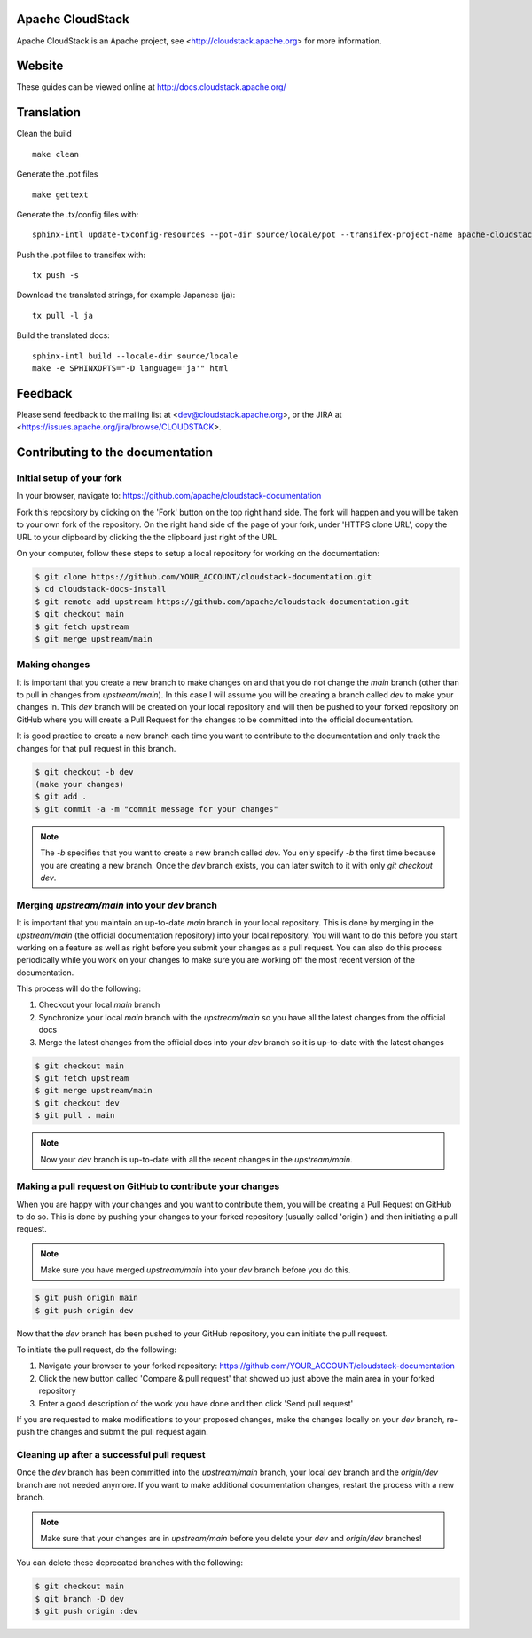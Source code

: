 .. Licensed to the Apache Software Foundation (ASF) under one
   or more contributor license agreements.  See the NOTICE file
   distributed with this work for additional information#
   regarding copyright ownership.  The ASF licenses this file
   to you under the Apache License, Version 2.0 (the
   "License"); you may not use this file except in compliance
   with the License.  You may obtain a copy of the License at
   http://www.apache.org/licenses/LICENSE-2.0
   Unless required by applicable law or agreed to in writing,
   software distributed under the License is distributed on an
   "AS IS" BASIS, WITHOUT WARRANTIES OR CONDITIONS OF ANY
   KIND, either express or implied.  See the License for the
   specific language governing permissions and limitations
   under the License.


Apache CloudStack
=================

Apache CloudStack is an Apache project, see <http://cloudstack.apache.org> for
more information.


Website
=============

These guides can be viewed online at http://docs.cloudstack.apache.org/


Translation
===========

Clean the build

::

   make clean

Generate the .pot files

::

   make gettext

Generate the .tx/config files with:

::

   sphinx-intl update-txconfig-resources --pot-dir source/locale/pot --transifex-project-name apache-cloudstack-installation-rtd --locale-dir source/locale

Push the .pot files to transifex with:

::

   tx push -s

Download the translated strings, for example Japanese (ja):

::

   tx pull -l ja

Build the translated docs:

::

   sphinx-intl build --locale-dir source/locale
   make -e SPHINXOPTS="-D language='ja'" html


Feedback
========

Please send feedback to the mailing list at <dev@cloudstack.apache.org>,
or the JIRA at <https://issues.apache.org/jira/browse/CLOUDSTACK>.


Contributing to the documentation
=================================

Initial setup of your fork
--------------------------

In your browser, navigate to: https://github.com/apache/cloudstack-documentation

Fork this repository by clicking on the 'Fork' button on the top right hand side.  The fork will happen and you will be taken to your own fork of the repository.  On the right hand side of the page of your fork, under 'HTTPS clone URL', copy the URL to your clipboard by clicking the the clipboard just right of the URL.

On your computer, follow these steps to setup a local repository for working on the documentation:

.. code:: bash

   $ git clone https://github.com/YOUR_ACCOUNT/cloudstack-documentation.git
   $ cd cloudstack-docs-install
   $ git remote add upstream https://github.com/apache/cloudstack-documentation.git
   $ git checkout main
   $ git fetch upstream
   $ git merge upstream/main


Making changes
--------------

It is important that you create a new branch to make changes on and that you do not change the `main` branch (other than to pull in changes from `upstream/main`).  In this case I will assume you will be creating a branch called `dev` to make your changes in.  This `dev` branch will be created on your local repository and will then be pushed to your forked repository on GitHub where you will create a Pull Request for the changes to be committed into the official documentation.

It is good practice to create a new branch each time you want to contribute to the documentation and only track the changes for that pull request in this branch.

.. code:: bash

   $ git checkout -b dev
   (make your changes)
   $ git add .
   $ git commit -a -m "commit message for your changes"

.. note:: 
   The `-b` specifies that you want to create a new branch called `dev`.  You only specify `-b` the first time because you are creating a new branch.  Once the `dev` branch exists, you can later switch to it with only `git checkout dev`.


Merging `upstream/main` into your `dev` branch
------------------------------------------------

It is important that you maintain an up-to-date `main` branch in your local repository.  This is done by merging in the `upstream/main` (the official documentation repository) into your local repository.  You will want to do this before you start working on a feature as well as right before you submit your changes as a pull request.  You can also do this process periodically while you work on your changes to make sure you are working off the most recent version of the documentation.

This process will do the following:

#. Checkout your local `main` branch

#. Synchronize your local `main` branch with the `upstream/main` so you have all the latest changes from the official docs

#. Merge the latest changes from the official docs into your `dev` branch so it is up-to-date with the latest changes

.. code:: bash

   $ git checkout main
   $ git fetch upstream
   $ git merge upstream/main
   $ git checkout dev
   $ git pull . main

.. note:: Now your `dev` branch is up-to-date with all the recent changes in the `upstream/main`.


Making a pull request on GitHub to contribute your changes
----------------------------------------------------------

When you are happy with your changes and you want to contribute them, you will be creating a Pull Request on GitHub to do so.  This is done by pushing your changes to your forked repository (usually called 'origin') and then initiating a pull request.

.. note:: Make sure you have merged `upstream/main` into your `dev` branch before you do this.

.. code:: bash

   $ git push origin main
   $ git push origin dev

Now that the `dev` branch has been pushed to your GitHub repository, you can initiate the pull request.  

To initiate the pull request, do the following:

#. Navigate your browser to your forked repository: https://github.com/YOUR_ACCOUNT/cloudstack-documentation

#. Click the new button called 'Compare & pull request' that showed up just above the main area in your forked repository

#. Enter a good description of the work you have done and then click 'Send pull request'

If you are requested to make modifications to your proposed changes, make the changes locally on your `dev` branch, re-push the changes and submit the pull request again.


Cleaning up after a successful pull request
-------------------------------------------

Once the `dev` branch has been committed into the `upstream/main` branch, your local `dev` branch and the `origin/dev` branch are not needed anymore.  If you want to make additional documentation changes, restart the process with a new branch.

.. note:: Make sure that your changes are in `upstream/main` before you delete your `dev` and `origin/dev` branches!

You can delete these deprecated branches with the following:

.. code:: bash

   $ git checkout main
   $ git branch -D dev
   $ git push origin :dev
